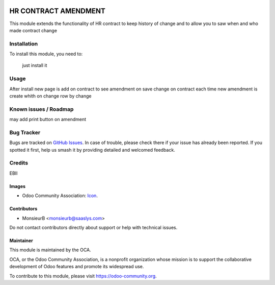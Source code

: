 .. image:: https://img.shields.io/badge/license-AGPL--3-blue.png
   :target: https://www.gnu.org/licenses/agpl
   :alt: License: AGPL-3

=====================
HR CONTRACT AMENDMENT
=====================

This module extends the functionality of HR contract to keep history of change
and to allow you to saw when and who made contract change

Installation
============

To install this module, you need to:

 just install it

Usage
=====

After install new page is add on contract to see amendment
on save change on contract each time new amendment is create whith on change row by change

Known issues / Roadmap
======================

may add print button on amendment

Bug Tracker
===========

Bugs are tracked on `GitHub Issues
<https://github.com/OCA/HR/issues>`_. In case of trouble, please
check there if your issue has already been reported. If you spotted it first,
help us smash it by providing detailed and welcomed feedback.

Credits
=======

EBII


Images
------

* Odoo Community Association: `Icon <https://odoo-community.org/logo.png>`_.

Contributors
------------

* MonsieurB <monsieurb@saaslys.com>

Do not contact contributors directly about support or help with technical issues.


Maintainer
----------

.. image:: https://odoo-community.org/logo.png
   :alt: Odoo Community Association
   :target: https://odoo-community.org

This module is maintained by the OCA.

OCA, or the Odoo Community Association, is a nonprofit organization whose
mission is to support the collaborative development of Odoo features and
promote its widespread use.

To contribute to this module, please visit https://odoo-community.org.
